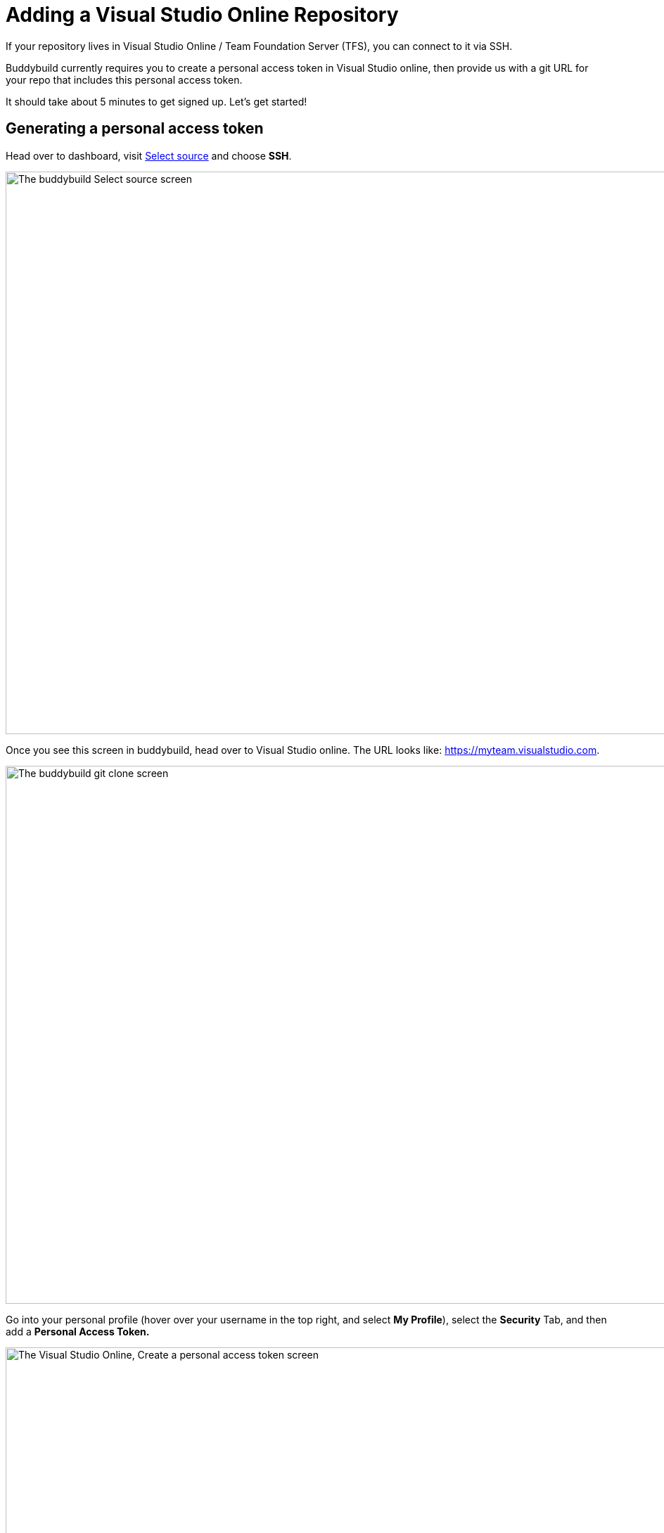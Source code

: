= Adding a Visual Studio Online Repository

If your repository lives in Visual Studio Online / Team Foundation
Server (TFS), you can connect to it via SSH.

Buddybuild currently requires you to create a personal access token in
Visual Studio online, then provide us with a git URL for your repo that
includes this personal access token.

It should take about 5 minutes to get signed up. Let's get started!

== Generating a personal access token

Head over to dashboard, visit
link:https://dashboard.buddybuild.com/apps/wizard/build/select-source[Select
source] and choose **SSH**.

image:../img/select_source-ssh.png["The buddybuild Select source
screen", 1500, 800]

Once you see this screen in buddybuild, head over to Visual Studio
online. The URL looks like: https://myteam.visualstudio.com.

image:img/connect.png["The buddybuild git clone screen", 1500, 765]

Go into your personal profile (hover over your username in the top
right, and select **My Profile**), select the **Security** Tab, and then
add a **Personal Access Token.**

image:img/personal-access-token.png["The Visual Studio Online, Create a
personal access token screen", 1232, 717]

Make a note of the **personal access token** that is generated.


== Find your repo URL

Go to your project page and click the **Clone** button on the top right.

image:img/clone.png["The Visual Studio Online project page", 1230, 399]

You will get an HTTPS URL like this:

[source,text]
----
https://buddybuild.visualstudio.com/DefaultCollection/_git/My%20First%20Project
----

== Combine the repo URL and personal access token

The final step in preparing your URL is to add the personal access token
into the repo URL. Paste it into the repo URL, so it looks like this,
replacing `MY_ACCESS_TOKEN` with your personal access token and adding
an `@`.

[source,text]
----
https://MY_ACCESS_TOKEN@buddybuild.visualstudio.com/DefaultCollection/_git/My%20First%20Project
----


== Finishing sign up

Back on buddybuild, paste the HTTPS URL into the git clone URL text box.

You can ignore the formatting suggestions, and also ignore the SSH key
we offer. They don't apply to Visual Studio online hosted git repos.

Click on the **Build** button.

image:img/build.png["The buddybuild git clone screen, with repo URL
and personal access token filled in", 1500, 765]

That's it! You're done -- we'll start building your repo and in a couple
of minutes you'll have a working, modern CI, for your iOS or Android
app.
